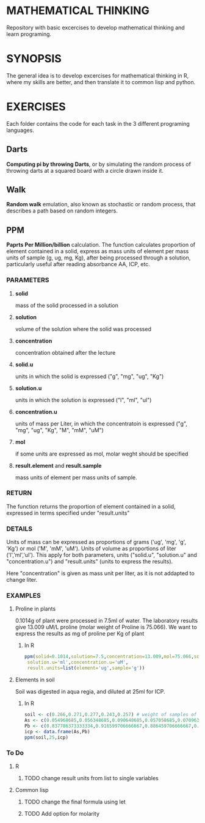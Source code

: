 #+STARTUP: content

* MATHEMATICAL THINKING
Repository with basic excercises to develop mathematical thinking and learn programing.

* SYNOPSIS
The general idea is to develop excercises for mathematical thinking in R, where my skills are better, and then translate it to common lisp and python.

* EXERCISES
Each folder contains the code for each task in the 3 different programing languages.

** Darts
*Computing pi by throwing Darts*, or by simulating the random process of throwing darts at a squared board with a circle drawn inside it.

** Walk
*Random walk* emulation, also known as stochastic or random process, that describes a path based on random integers.

** PPM

*Paprts Per Million/billion* calculation. The function calculates proportion of element contained in a solid, express as mass units of element per mass units of sample (g, ug, mg, Kg), after being processed through a solution, particularly useful after reading absorbance AA, ICP, etc.

*** PARAMETERS
**** *solid* 
mass of the solid processed in a solution
**** *solution* 
volume of the solution where the solid was processed
**** *concentration* 
concentration obtained after the lecture
**** *solid.u* 
units in which the solid is expressed ("g", "mg", "ug", "Kg")
**** *solution.u* 
units in which the solution is expressed ("l", "ml", "ul")
**** *concentration.u* 
units of mass per Liter, in which the concentratoin is expressed ("g", "mg", "ug", "Kg", "M", "mM", "uM")
**** *mol* 
if some units are expressed as mol, molar weght should be specified
**** *result.element* and *result.sample* 
     mass units of element per mass units of sample.

*** RETURN

The function returns the proportion of element contained in a solid, expressed in terms specified under "result.units"

*** DETAILS
Units of mass can be expressed as proportions of grams ('ug', 'mg', 'g', 'Kg') or mol ('M', 'mM', 'uM'). Units of volume as proportions of liter ('l','ml','ul'). This apply for both parameters, units ("solid.u", "solution.u" and "concentration.u") and "result.units" (units to express the results).

Here "concentration" is given as mass unit per liter, as it is not addapted to change liter.


*** EXAMPLES
**** Proline in plants
0.1014g of plant were processed in 7.5ml of water. The laboratory results give 13.009 uM/L proline (molar weight of Proline is 75.066). We want to express the results as mg of proline per Kg of plant

***** In R

#+BEGIN_SRC R
ppm(solid=0.1014,solution=7.5,concentration=13.009,mol=75.066,solid.u='g',
 solution.u='ml',concentration.u='uM', 
 result.units=list(element='ug',sample='g'))
#+END_SRC

**** Elements in soil
   Soil was digested in aqua regia, and diluted at 25ml for ICP. 

***** In R
#+BEGIN_SRC R
soil <- c(0.266,0.271,0.277,0.243,0.257) # weight of samples of soil for digestion
As <- c(0.054968685,0.056348685,0.090648685,0.057058685,0.070963685) # results from ICP for As
Pb <- c(0.837786373333334,0.916599706666667,0.886459706666667,0.86488304,0.981849706666667) # ICP Pb
icp <- data.frame(As,Pb)
ppm(soil,25,icp)
#+END_SRC


*** To Do

**** R

***** TODO change result units from list to single variables

**** Common lisp 

***** TODO change the final formula using let

***** TODO Add option for molarity
